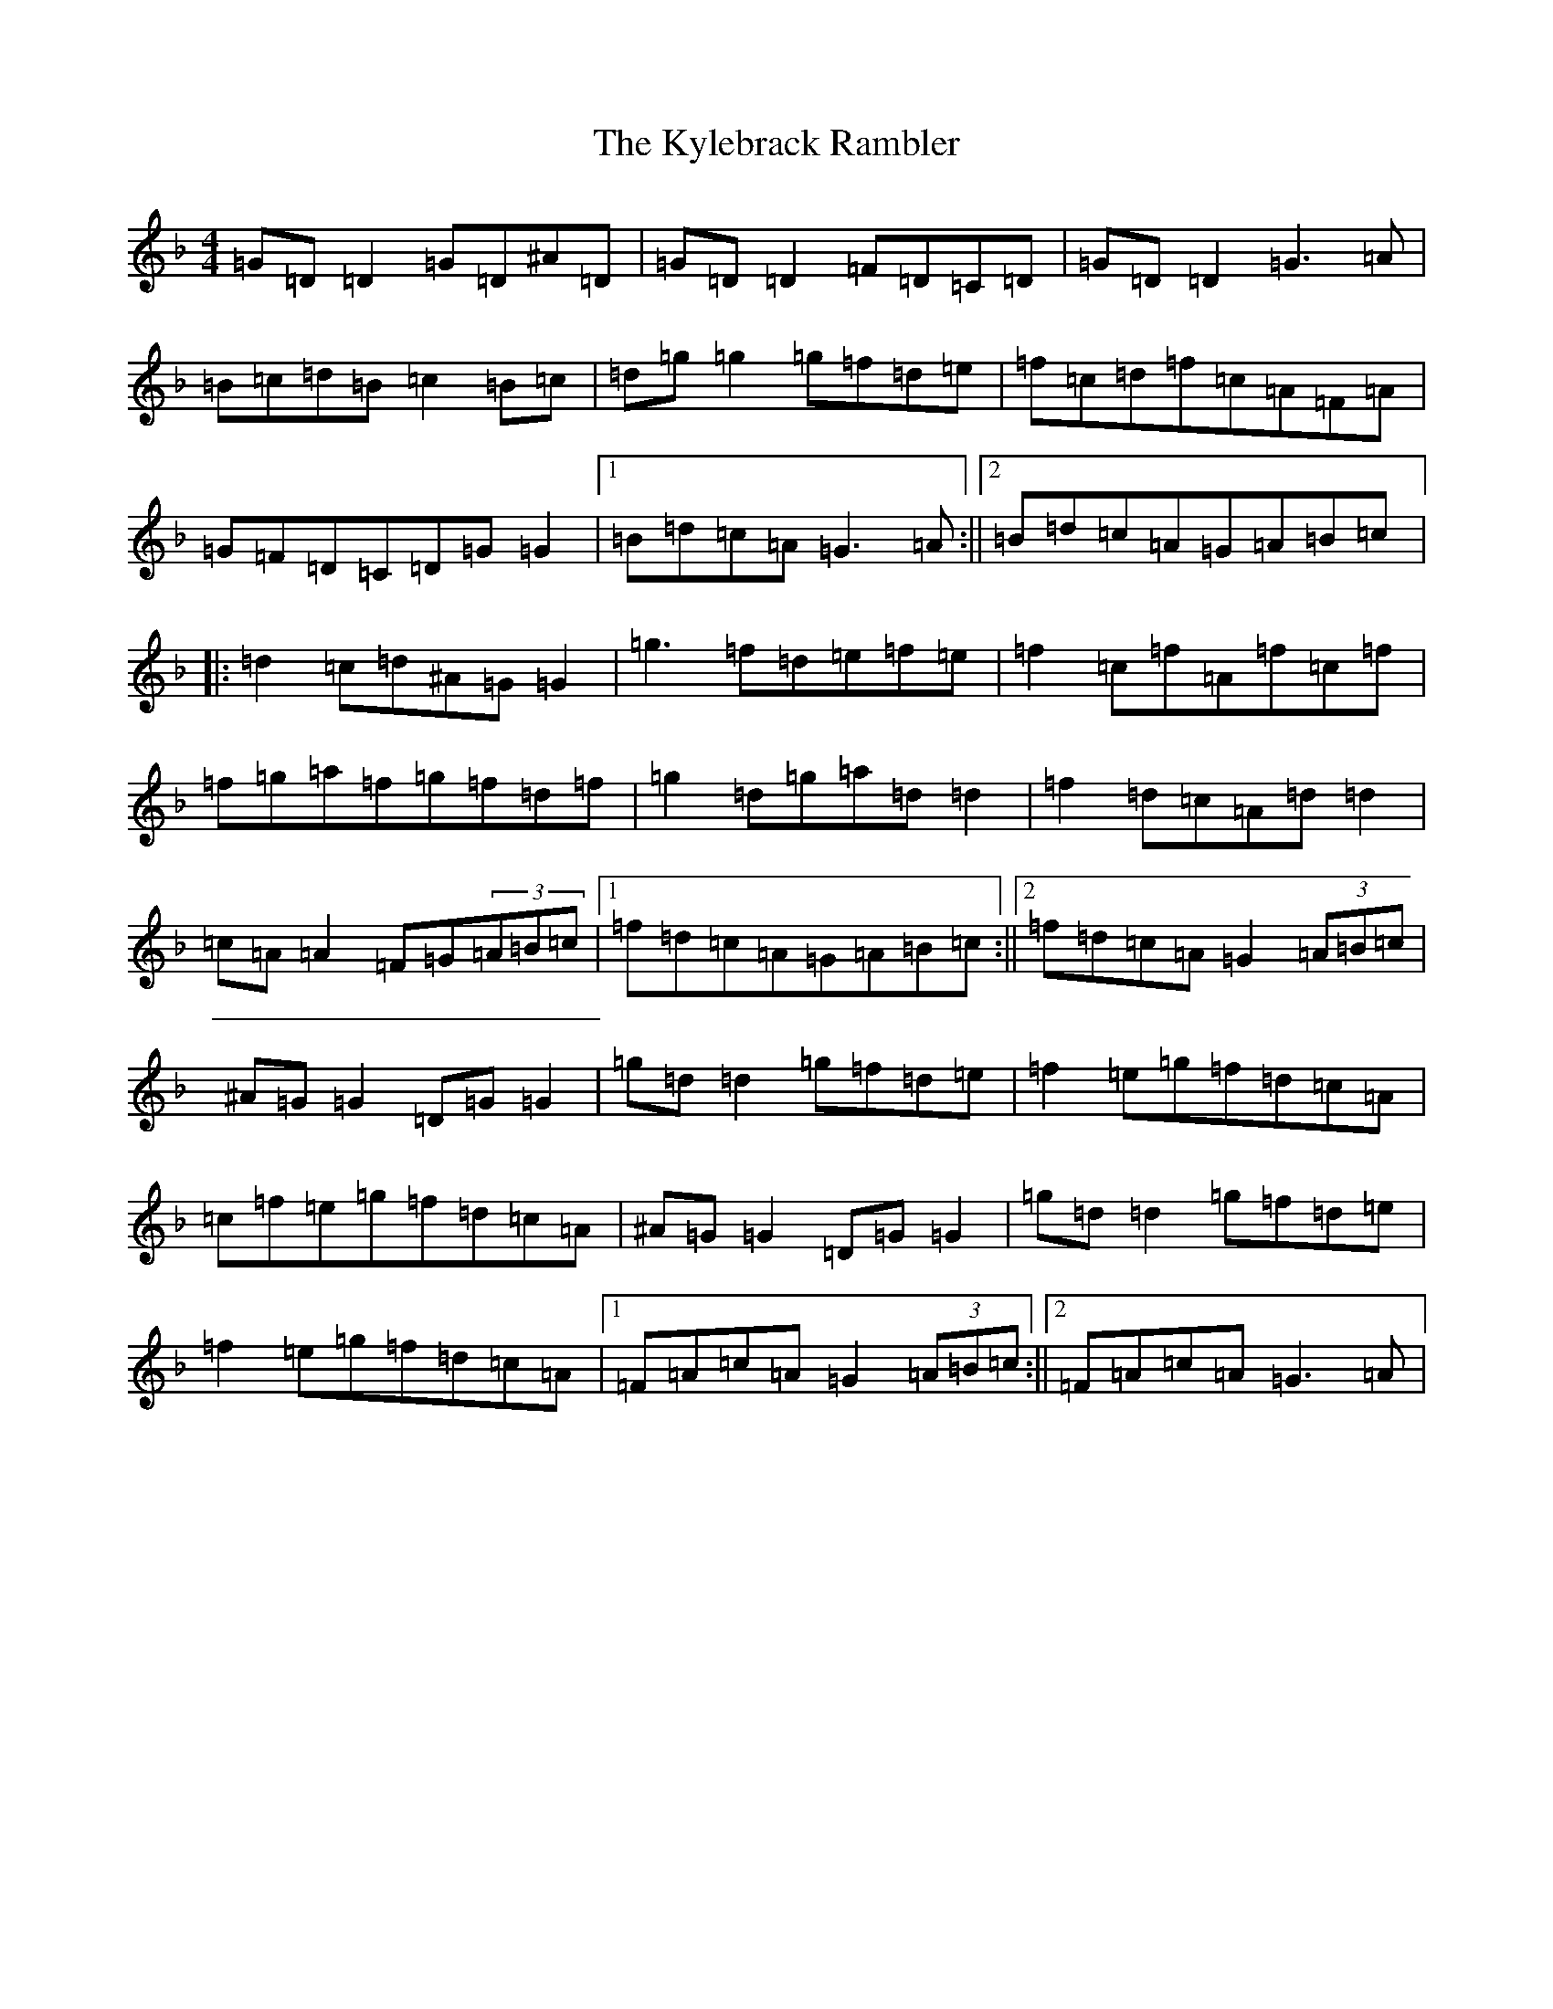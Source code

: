 X: 11718
T: Kylebrack Rambler, The
S: https://thesession.org/tunes/361#setting361
Z: A Mixolydian
R: reel
M:4/4
L:1/8
K: C Mixolydian
=G=D=D2=G=D^A=D|=G=D=D2=F=D=C=D|=G=D=D2=G3=A|=B=c=d=B=c2=B=c|=d=g=g2=g=f=d=e|=f=c=d=f=c=A=F=A|=G=F=D=C=D=G=G2|1=B=d=c=A=G3=A:||2=B=d=c=A=G=A=B=c|:=d2=c=d^A=G=G2|=g3=f=d=e=f=e|=f2=c=f=A=f=c=f|=f=g=a=f=g=f=d=f|=g2=d=g=a=d=d2|=f2=d=c=A=d=d2|=c=A=A2=F=G(3=A=B=c|1=f=d=c=A=G=A=B=c:||2=f=d=c=A=G2(3=A=B=c|^A=G=G2=D=G=G2|=g=d=d2=g=f=d=e|=f2=e=g=f=d=c=A|=c=f=e=g=f=d=c=A|^A=G=G2=D=G=G2|=g=d=d2=g=f=d=e|=f2=e=g=f=d=c=A|1=F=A=c=A=G2(3=A=B=c:||2=F=A=c=A=G3=A|